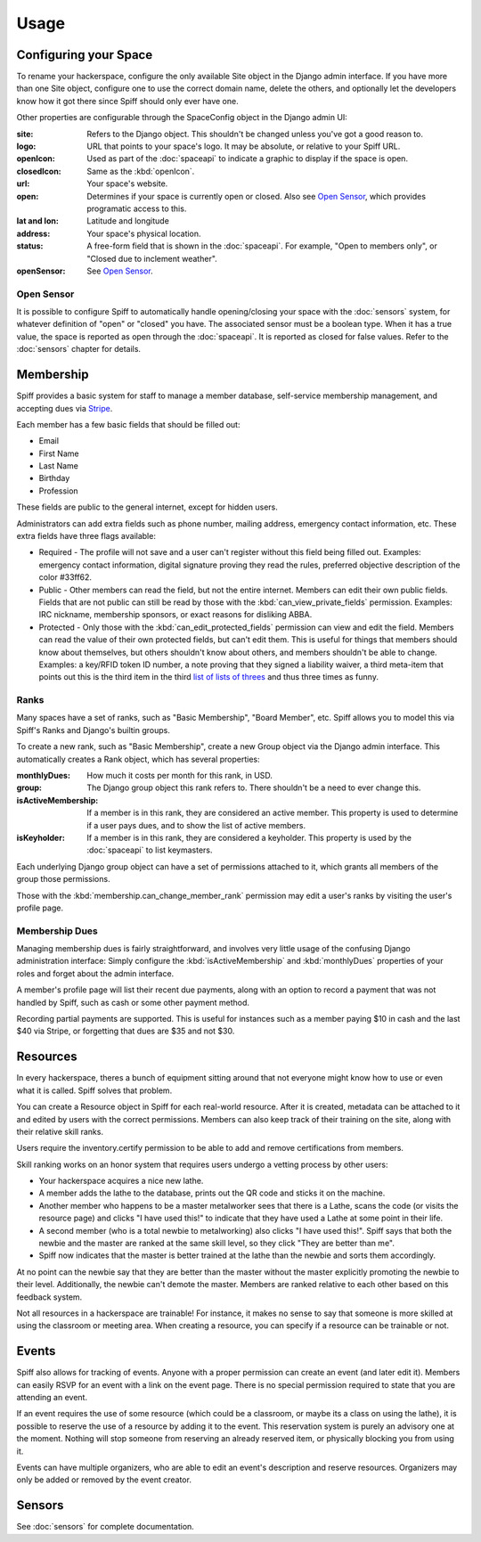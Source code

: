 Usage
=====

.. warning:
   
   A much improved management interface is needed. There is very little
   high-level management functionality, and most administrative actions are
   handled via the builtin Django admin interface, unless otherwise noted.
   
   Patches and questions are welcome.

.. _space-config:

Configuring your Space
----------------------

To rename your hackerspace, configure the only available Site object in the
Django admin interface. If you have more than one Site object, configure one to
use the correct domain name, delete the others, and optionally let the
developers know how it got there since Spiff should only ever have one.

Other properties are configurable through the SpaceConfig object in the Django
admin UI:

:site:
    Refers to the Django object. This shouldn't be changed unless you've got a
    good reason to.
:logo:
    URL that points to your space's logo. It may be absolute, or relative to
    your Spiff URL.
:openIcon:
    Used as part of the :doc:`spaceapi` to indicate a graphic to display if the
    space is open.
:closedIcon:
    Same as the :kbd:`openIcon`.
:url:
    Your space's website.
:open:
    Determines if your space is currently open or closed. Also see `Open
    Sensor`_, which provides programatic access to this.
:lat and lon:
    Latitude and longitude
:address:
    Your space's physical location.
:status:
    A free-form field that is shown in the :doc:`spaceapi`. For example, "Open
    to members only", or "Closed due to inclement weather".
:openSensor:
    See `Open Sensor`_.

.. _open-sensor:

Open Sensor
```````````

It is possible to configure Spiff to automatically handle opening/closing your
space with the :doc:`sensors` system, for whatever definition of "open" or "closed"
you have. The associated sensor must be a boolean type. When it has a true
value, the space is reported as open through the :doc:`spaceapi`. It is reported
as closed for false values. Refer to the :doc:`sensors` chapter for details.

Membership
----------

Spiff provides a basic system for staff to manage a member database,
self-service membership management, and accepting dues via Stripe_.

Each member has a few basic fields that should be filled out:

-  Email
-  First Name
-  Last Name
-  Birthday
-  Profession

These fields are public to the general internet, except for hidden users.

Administrators can add extra fields such as phone number, mailing
address, emergency contact information, etc. These extra fields have
three flags available:

-  Required - The profile will not save and a user can't register
   without this field being filled out. Examples: emergency contact information,
   digital signature proving they read the rules, preferred objective description
   of the color #33ff62.
-  Public - Other members can read the field, but not the entire
   internet. Members can edit their own public fields. Fields that are
   not public can still be read by those with the :kbd:`can_view_private_fields` permission. Examples:
   IRC nickname, membership sponsors, or exact reasons for disliking ABBA.
-  Protected - Only those with the :kbd:`can_edit_protected_fields` permission can view and edit
   the field. Members can read the value of their own protected fields,
   but can't edit them. This is useful for things that members should know about
   themselves, but others shouldn't know about others, and members shouldn't be
   able to change. Examples: a key/RFID token ID number, a note proving that
   they signed a liability waiver, a third meta-item that points out this is the
   third item in the third `list of lists of threes`_ and thus three times as funny.

.. _`list of lists of threes`: http://en.wikipedia.org/wiki/Rule_of_three_(writing)
.. _`Stripe`: http://stripe.com/

Ranks
`````

Many spaces have a set of ranks, such as "Basic Membership", "Board Member",
etc. Spiff allows you to model this via Spiff's Ranks and Django's builtin groups.

To create a new rank, such as "Basic Membership", create a new Group object via
the Django admin interface. This automatically creates a Rank object, which has
several properties:

:monthlyDues:
    How much it costs per month for this rank, in USD.
:group:
    The Django group object this rank refers to. There shouldn't be a need to
    ever change this.
:isActiveMembership:
    If a member is in this rank, they are considered an active member. This
    property is used to determine if a user pays dues, and to show the list of
    active members.
:isKeyholder:
    If a member is in this rank, they are considered a keyholder. This property
    is used by the :doc:`spaceapi` to list keymasters.

Each underlying Django group object can have a set of permissions attached to
it, which grants all members of the group those permissions.

Those with the :kbd:`membership.can_change_member_rank` permission may edit a
user's ranks by visiting the user's profile page.

.. seealso:: :doc:`permissions`

Membership Dues
``````````````

Managing membership dues is fairly straightforward, and involves very little
usage of the confusing Django administration interface: Simply configure the
:kbd:`isActiveMembership` and :kbd:`monthlyDues` properties of your roles and
forget about the admin interface.

A member's profile page will list their recent due payments, along with an
option to record a payment that was not handled by Spiff, such as cash or some
other payment method.

Recording partial payments are supported. This is useful for instances such as a
member paying $10 in cash and the last $40 via Stripe, or forgetting that dues
are $35 and not $30.


Resources
---------

In every hackerspace, theres a bunch of equipment sitting around that
not everyone might know how to use or even what it is called. Spiff
solves that problem.

You can create a Resource object in Spiff for each real-world resource.
After it is created, metadata can be attached to it and edited by users
with the correct permissions. Members can also keep track of their
training on the site, along with their relative skill ranks.

Users require the inventory.certify permission to be able to add and remove
certifications from members.

Skill ranking works on an honor system that requires users
undergo a vetting process by other users:

-  Your hackerspace acquires a nice new lathe.
-  A member adds the lathe to the database, prints out the QR code and
   sticks it on the machine.
-  Another member who happens to be a master metalworker sees that there
   is a Lathe, scans the code (or visits the resource page) and clicks
   "I have used this!" to indicate that they have used a Lathe at some
   point in their life.
-  A second member (who is a total newbie to metalworking) also clicks
   "I have used this!". Spiff says that both the newbie and the master
   are ranked at the same skill level, so they click "They are better
   than me".
-  Spiff now indicates that the master is better trained at the lathe
   than the newbie and sorts them accordingly.

At no point can the newbie say that they are better than the master
without the master explicitly promoting the newbie to their level.
Additionally, the newbie can't demote the master. Members are ranked
relative to each other based on this feedback system.

Not all resources in a hackerspace are trainable! For instance, it makes
no sense to say that someone is more skilled at using the classroom or
meeting area. When creating a resource, you can specify if a resource
can be trainable or not.

Events
------

Spiff also allows for tracking of events. Anyone with a proper
permission can create an event (and later edit it). Members can easily
RSVP for an event with a link on the event page. There is no special
permission required to state that you are attending an event.

If an event requires the use of some resource (which could be a
classroom, or maybe its a class on using the lathe), it is possible to
reserve the use of a resource by adding it to the event. This reservation system
is purely an advisory one at the moment. Nothing will stop someone from
reserving an already reserved item, or physically blocking you from using it.

Events can have multiple organizers, who are able to edit an event's
description and reserve resources. Organizers may only be added or removed by
the event creator.

Sensors
-------

See :doc:`sensors` for complete documentation.


